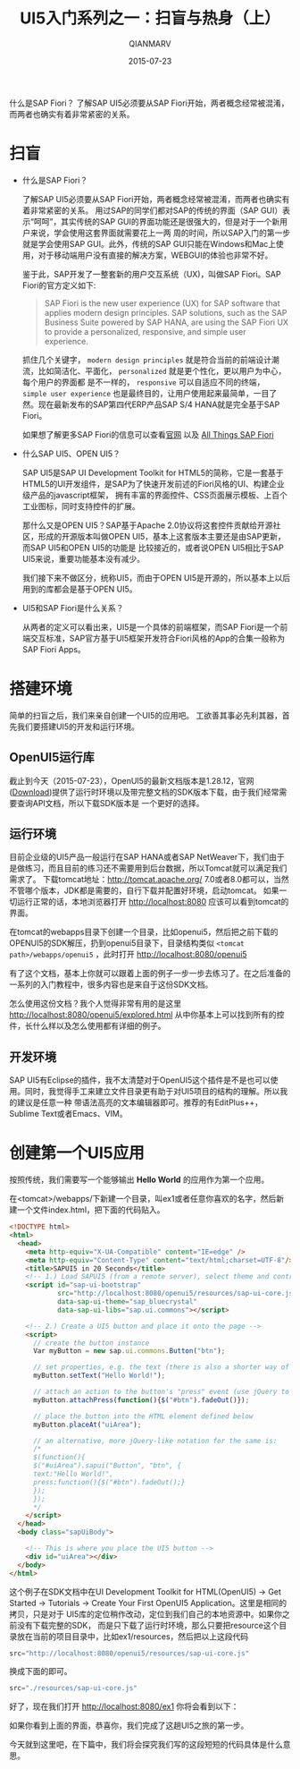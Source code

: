 #+TITLE: UI5入门系列之一：扫盲与热身（上）
#+AUTHOR: QIANMARV
#+DATE: 2015-07-23
#+CATEGORIES: 技术
#+TAGS: sap ui5
#+LAYOUT: post

什么是SAP Fiori？
了解SAP UI5必须要从SAP Fiori开始，两者概念经常被混淆，而两者也确实有着非常紧密的关系。

* 扫盲
  - 什么是SAP Fiori？

    了解SAP UI5必须要从SAP Fiori开始，两者概念经常被混淆，而两者也确实有着非常紧密的关系。
    用过SAP的同学们都对SAP的传统的界面（SAP GUI）表示“呵呵”，其实传统的SAP GUI的界面功能还是很强大的，但是对于一个新用户来说，学会使用这套界面就需要花上一两
    周的时间，所以SAP入门的第一步就是学会使用SAP GUI。此外，传统的SAP GUI只能在Windows和Mac上使用，对于移动端用户没有直接的解决方案，WEBGUI的体验也非常不好。
    #+ATTR_HTML: :alt SAP GUI创建销售订单的界面
    [[./images/sapgui_va01.png]]

    鉴于此，SAP开发了一整套新的用户交互系统（UX)，叫做SAP Fiori。SAP Fiori的官方定义如下:

    #+BEGIN_QUOTE
    SAP Fiori is the new user experience (UX) for SAP software that applies
    modern design principles. SAP solutions, such as the SAP Business Suite
    powered by SAP HANA, are using the SAP Fiori UX to provide a personalized,
    responsive, and simple user experience.
    #+END_QUOTE

    抓住几个关键字， ~modern design principles~ 就是符合当前的前端设计潮流，比如简洁化、平面化， =personalized= 就是更个性化，更以用户为中心，每个用户的界面都
    是不一样的， =responsive= 可以自适应不同的终端， =simple user experience= 也是最终目的，让用户使用起来最简单，一目了然。现在最新发布的SAP第四代ERP产品SAP S/4 HANA就是完全基于SAP Fiori。
    #+ATTR_HTML: :alt SAP Fiori界面
    [[./images/sap_fiori_overview.png]]

    如果想了解更多SAP Fiori的信息可以查看[[http://experience.sap.com/fiori/#overview][官网]] 以及 [[http://scn.sap.com/docs/DOC-41598][All Things SAP Fiori]]

  - 什么SAP UI5、OPEN UI5？

    SAP UI5是SAP UI Development Toolkit for HTML5的简称，它是一套基于HTML5的UI开发组件，是SAP为了快速开发前述的Fiori风格的UI、构建企业级产品的javascript框架，
    拥有丰富的界面控件、CSS页面展示模板、上百个工业图标，同时支持控件的扩展。
    
    那什么又是OPEN UI5？SAP基于Apache 2.0协议将这套控件贡献给开源社区，形成的开源版本叫做OPEN UI5，基本上这套版本主要还是由SAP更新，而SAP UI5和OPEN UI5的功能是
    比较接近的，或者说OPEN UI5相比于SAP UI5来说，重要功能基本没有减少。
    
    我们接下来不做区分，统称UI5，而由于OPEN UI5是开源的，所以基本上以后用到的库都会是基于OPEN UI5。
    

  - UI5和SAP Fiori是什么关系？

    从两者的定义可以看出来，UI5是一个具体的前端框架，而SAP Fiori是一个前端交互标准，SAP官方基于UI5框架开发符合Fiori风格的App的合集一般称为SAP Fiori Apps。

* 搭建环境
  简单的扫盲之后，我们来亲自创建一个UI5的应用吧。
  工欲善其事必先利其器，首先我们要搭建UI5的开发和运行环境。

** OpenUI5运行库
   截止到今天（2015-07-23），OpenUI5的最新文档版本是1.28.12，官网([[http://openui5.org/download.html][Download]])提供了运行时环境以及带完整文档的SDK版本下载，由于我们经常需要查询API文档，所以下载SDK版本是
   一个更好的选择。

** 运行环境  
   目前企业级的UI5产品一般运行在SAP HANA或者SAP NetWeaver下，我们由于是做练习，而且目前的练习还不需要用到后台数据，所以Tomcat就可以满足我们需求了。
   下载tomcat地址：[[http://tomcat.apache.org/]]
   7.0或者8.0都可以，当然不管哪个版本，JDK都是需要的，自行下载并配置好环境，启动tomcat。
   如果一切运行正常的话，本地浏览器打开 http://localhost:8080 应该可以看到tomcat的界面。
  #+ATTR_HTML: :alt Tomcat Web界面首页
   [[./images/tomcat.png]]
   
   在tomcat的webapps目录下创建一个目录，比如openui5，然后把之前下载的OPENUI5的SDK解压，扔到openui5目录下，目录结构类似 =<tomcat path>/webapps/openui5= ，此时打开 [[http://localhost:8080/openui5]]
  #+ATTR_HTML: :alt OpenUI5 SDK首页
   [[./images/openui5.png]]

   有了这个文档，基本上你就可以跟着上面的例子一步一步去练习了。在之后准备的一系列的入门教程中，很多内容也是来自于这份SDK文档。

   怎么使用这份文档？我个人觉得非常有用的是这里 http://localhost:8080/openui5/explored.html
   从中你基本上可以找到所有的控件，长什么样以及怎么使用都有详细的例子。

** 开发环境
   SAP UI5有Eclipse的插件，我不太清楚对于OpenUI5这个插件是不是也可以使用。同时，我觉得手工来建立文件目录更有助于对UI5项目的结构的理解。所以我的建议是任意一种
   带语法高亮的文本编辑器即可。推荐的有EditPlus++，Sublime Text或者Emacs、VIM。

* 创建第一个UI5应用
  按照传统，我们需要写一个能够输出 *Hello World* 的应用作为第一个应用。

  在<tomcat>/webapps/下新建一个目录，叫ex1或者任意你喜欢的名字，然后新建一个文件index.html，把下面的代码贴入。
  #+BEGIN_SRC html
    <!DOCTYPE html>
    <html>
      <head>
        <meta http-equiv="X-UA-Compatible" content="IE=edge" />
        <meta http-equiv="Content-Type" content="text/html;charset=UTF-8"/>
        <title>SAPUI5 in 20 Seconds</title>
        <!-- 1.) Load SAPUI5 (from a remote server), select theme and control library -->
        <script id="sap-ui-bootstrap"
                src="http://localhost:8080/openui5/resources/sap-ui-core.js"
                data-sap-ui-theme="sap_bluecrystal"
                data-sap-ui-libs="sap.ui.commons"></script>

        <!-- 2.) Create a UI5 button and place it onto the page -->
        <script>
          // create the button instance
          Var myButton = new sap.ui.commons.Button("btn");

          // set properties, e.g. the text (there is also a shorter way of setting several properties)
          myButton.setText("Hello World!");

          // attach an action to the button's "press" event (use jQuery to fade out the button)
          myButton.attachPress(function(){$("#btn").fadeOut()});

          // place the button into the HTML element defined below
          myButton.placeAt("uiArea");

          // an alternative, more jQuery-like notation for the same is:
          /*
          $(function(){
          $("#uiArea").sapui("Button", "btn", {
          text:"Hello World!",
          press:function(){$("#btn").fadeOut();}
          });
          });
          ,*/
        </script>
      </head>
      <body class="sapUiBody">

        <!-- This is where you place the UI5 button -->
        <div id="uiArea"></div>
      </body>
    </html>
  #+END_SRC

  这个例子在SDK文档中在UI Development Toolkit for HTML(OpenUI5) -> Get Started -> Tutorials -> Create Your First OpenUI5 Application。这里是相同的拷贝，只是对于  UI5库的定位稍作改动，定位到我们自己的本地资源中。如果你之前没有下载完整的SDK，  而是只下载了运行时环境，那么只要把resource这个目录放在当前的项目目录中，比如ex1/resources，然后把以上这段代码
  #+BEGIN_SRC javascript
  src="http://localhost:8080/openui5/resources/sap-ui-core.js"
  #+END_SRC
  换成下面的即可。
  #+BEGIN_SRC javascript
  src="./resources/sap-ui-core.js"
  #+END_SRC

  好了，现在我们打开 http://localhost:8080/ex1 你将会看到以下：
  #+ATTR_HTML: :alt 第一个练习Hello World
  [[./images/ex1.png]]

  如果你看到上面的界面，恭喜你，我们完成了这趟UI5之旅的第一步。

  今天就到这里吧，在下篇中，我们将会探究我们写的这段短短的代码具体是什么意思。
